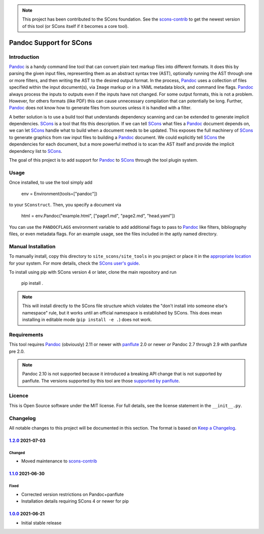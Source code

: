 .. note:: This project has been contributed to the SCons foundation.
   See the scons-contrib_ to get the newest version of this tool (or
   SCons itself if it becomes a core tool).

.. _scons-contrib: https://github.com/SCons/scons-contrib

Pandoc Support for SCons
========================

Introduction
------------

Pandoc_ is a handy command line tool that can convert plain text markup
files into different formats.  It does this by parsing the given input
files, representing them as an abstract syntax tree (AST), optionally
running the AST through one or more filters, and then writing the AST to
the desired output format.  In the process, Pandoc_ uses a collection of
files specified within the input document(s), via ``Image`` markup or in
a YAML metadata block, and command line flags.  Pandoc_ always process
the inputs to outputs even if the inputs have not changed.  For some
output formats, this is not a problem.  However, for others formats
(like PDF) this can cause unnecessary compilation that can potentially
be long.  Further, Pandoc_ does not know how to generate files from
sources unless it is handled with a filter.

A better solution is to use a build tool that understands dependency
scanning and can be extended to generate implicit dependencies.  SCons_
is a tool that fits this description.  If we can tell SCons_ what files
a Pandoc_ document depends on, we can let SCons_ handle what to build
when a document needs to be updated.  This exposes the full machinery of
SCons_ to generate graphics from raw input files to building a Pandoc_
document.  We could explicitly tell SCons_ the dependencies for each
document, but a more powerful method is to scan the AST itself and
provide the implicit dependency list to SCons_.

The goal of this project is to add support for Pandoc_ to SCons_
through the tool plugin system.

.. _SCons: http://www.scons.org
.. _Pandoc: http://www.pandoc.org

Usage
-----

Once installed, to use the tool simply add

    env = Environment(tools=["pandoc"])

to your ``SConstruct``.  Then, you specify a document via

   html = env.Pandoc("example.html", ["page1.md", "page2.md", "head.yaml"])

You can use the ``PANDOCFLAGS`` environment variable to add additional
flags to pass to Pandoc_ like filters, bibliography files, or even
metadata flags.  For an example usage, see the files included in the
aptly named directory.

Manual Installation
-------------------

To manually install, copy this directory to ``site_scons/site_tools`` in
you project or place it in the `appropriate location`_ for your system.
For more details, check the `SCons user's guide`_.

To install using pip with SCons version 4 or later, clone the main
repository and run

    pip install .

.. note:: This will install directly to the SCons file structure which
   violates the "don't install into someone else's namespace" rule, but
   it works until an official namespace is established by SCons.  This
   does mean installing in editable mode (``pip install -e .``) does not
   work.

.. _`appropriate location`: https://github.com/SCons/scons/wiki/ToolsIndex#Install_and_usage
.. _`SCons user's guide`: http://scons.org/doc/production/HTML/scons-user.html

Requirements
------------

This tool requires Pandoc_ (obviously) 2.11 or newer with panflute_ 2.0
or newer *or* Pandoc 2.7 through 2.9 with panflute pre 2.0.

.. note:: Pandoc 2.10 is not supported because it introduced a breaking
   API change that is not supported by panflute.  The versions supported
   by this tool are those `supported by panflute`_.

.. _panflute: https://pypi.org/project/panflute/
.. _`supported by panflute`: https://github.com/sergiocorreia/panflute#supported-pandoc-versions

Licence
-------

This is Open Source software under the MIT license.  For full details,
see the license statement in the ``__init__.py``.

Changelog
---------

All notable changes to this project will be documented in this section.
The format is based on `Keep a Changelog`_.

1.2.0_ 2021-07-03
^^^^^^^^^^^^^^^^^

Changed
'''''''

-   Moved maintenance to scons-contrib_

1.1.0_ 2021-06-30
^^^^^^^^^^^^^^^^^

Fixed
'''''

-   Corrected version restrictions on Pandoc+panflute
-   Installation details requiring SCons 4 or newer for pip

1.0.0_ 2021-06-21
^^^^^^^^^^^^^^^^^

-   Initial stable release

.. _1.2.0: https://github.com/kprussing/scons-pandoc/compare/v1.1.0..v1.2.0
.. _1.1.0: https://github.com/kprussing/scons-pandoc/compare/v1.0.0..v1.1.0
.. _1.0.0: https://github.com/kprussing/scons-pandoc/releases/tag/v1.0.0
.. _Keep a Changelog: https://keepachangelog.com/en/1.0.0/
.. _scons-contrib: https://github.com/SCons/scons-contrib
